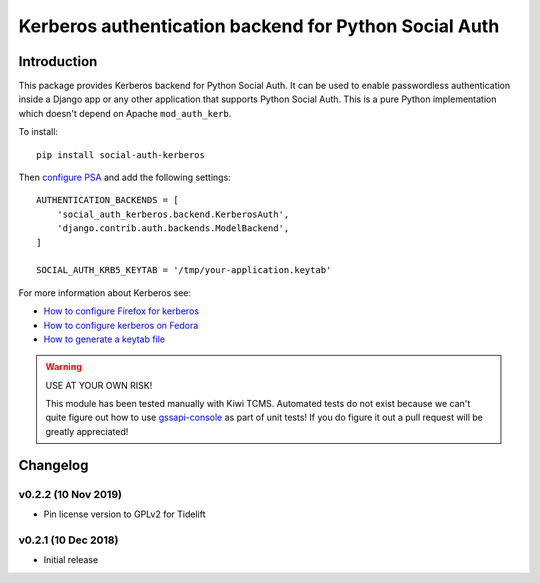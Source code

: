 Kerberos authentication backend for Python Social Auth
======================================================

.. image:: https://travis-ci.org/kiwitcms/python-social-auth-kerberos.svg?branch=master
    :target: https://travis-ci.org/kiwitcms/python-social-auth-kerberos

.. image:: https://coveralls.io/repos/github/kiwitcms/python-social-auth-kerberos/badge.svg?branch=master
   :target: https://coveralls.io/github/kiwitcms/python-social-auth-kerberos?branch=master

.. image:: https://tidelift.com/badges/package/pypi/social-auth-kerberos
    :target: https://tidelift.com/subscription/pkg/pypi-social-auth-kerberos?utm_source=pypi-social-auth-kerberos&utm_medium=github&utm_campaign=readme
    :alt: Tidelift

.. image:: https://opencollective.com/kiwitcms/tiers/sponsor/badge.svg?label=sponsors&color=brightgreen
   :target: https://opencollective.com/kiwitcms#contributors
   :alt: Become a sponsor

.. image:: https://img.shields.io/twitter/follow/KiwiTCMS.svg
    :target: https://twitter.com/KiwiTCMS
    :alt: Kiwi TCMS on Twitter

Introduction
------------

This package provides Kerberos backend for Python Social Auth. It can be used to
enable passwordless authentication inside a Django app or any other application
that supports Python Social Auth. This is a pure Python implementation which doesn't
depend on Apache ``mod_auth_kerb``.

To install::

    pip install social-auth-kerberos


Then
`configure PSA <https://python-social-auth.readthedocs.io/en/latest/configuration/index.html>`_
and add the following settings::


    AUTHENTICATION_BACKENDS = [
        'social_auth_kerberos.backend.KerberosAuth',
        'django.contrib.auth.backends.ModelBackend',
    ]
    
    SOCIAL_AUTH_KRB5_KEYTAB = '/tmp/your-application.keytab'

For more information about Kerberos see:

- `How to configure Firefox for kerberos <https://people.redhat.com/mikeb/negotiate/>`_
- `How to configure kerberos on Fedora <https://fedoraproject.org/wiki/Kerberos_KDC_Quickstart_Guide>`_
- `How to generate a keytab file
  <https://docs.tibco.com/pub/spotfire_server/7.6.1/doc/html/tsas_admin_help/GUID-27726F6E-569C-4704-8433-5CCC0232EC79.html>`_

.. warning::

    USE AT YOUR OWN RISK!
    
    This module has been tested manually with Kiwi TCMS. Automated tests
    do not exist because we can't quite figure out how to use
    `gssapi-console <https://github.com/pythongssapi/gssapi-console>`_ as part of
    unit tests! If you do figure it out a pull request will be greatly appreciated!


Changelog
---------


v0.2.2 (10 Nov 2019)
~~~~~~~~~~~~~~~~~~~~

- Pin license version to GPLv2 for Tidelift


v0.2.1 (10 Dec 2018)
~~~~~~~~~~~~~~~~~~~~

- Initial release
